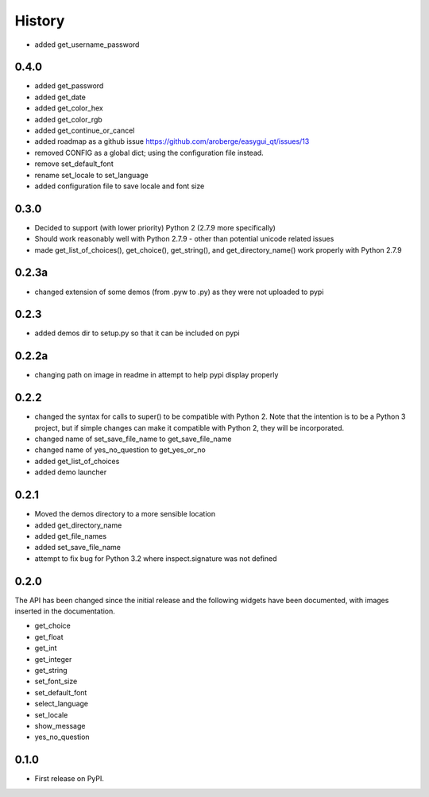 .. :changelog:

History
=======

- added get_username_password

0.4.0
-----

- added get_password
- added get_date
- added get_color_hex
- added get_color_rgb
- added get_continue_or_cancel
- added roadmap as a github issue https://github.com/aroberge/easygui_qt/issues/13
- removed CONFIG as a global dict; using the configuration file instead.
- remove set_default_font
- rename set_locale to set_language
- added configuration file to save locale and font size

0.3.0
-----

- Decided to support (with lower priority) Python 2  (2.7.9 more specifically)
- Should work reasonably well with Python 2.7.9 - other than potential
  unicode related issues
- made get_list_of_choices(), get_choice(), get_string(), and get_directory_name()
  work properly with Python 2.7.9

0.2.3a
------

- changed extension of some demos (from .pyw to .py) as they were not uploaded to pypi

0.2.3
-----

- added demos dir to setup.py so that it can be included on pypi

0.2.2a
------

- changing path on image in readme in attempt to help pypi display properly

0.2.2
-----

- changed the syntax for calls to super() to be compatible with Python 2.
  Note that the intention is to be a Python 3 project, but if simple changes
  can make it compatible with Python 2, they will be incorporated.
- changed name of set_save_file_name to get_save_file_name
- changed name of yes_no_question to get_yes_or_no
- added get_list_of_choices
- added demo launcher

0.2.1
-----

- Moved the demos directory to a more sensible location
- added get_directory_name
- added get_file_names
- added set_save_file_name
- attempt to fix bug for Python 3.2 where inspect.signature was not defined

0.2.0
------

The API has been changed since the initial release
and the following widgets have been documented, with images inserted
in the documentation.

- get_choice
- get_float
- get_int
- get_integer
- get_string
- set_font_size
- set_default_font
- select_language
- set_locale
- show_message
- yes_no_question

0.1.0
---------------------

* First release on PyPI.
